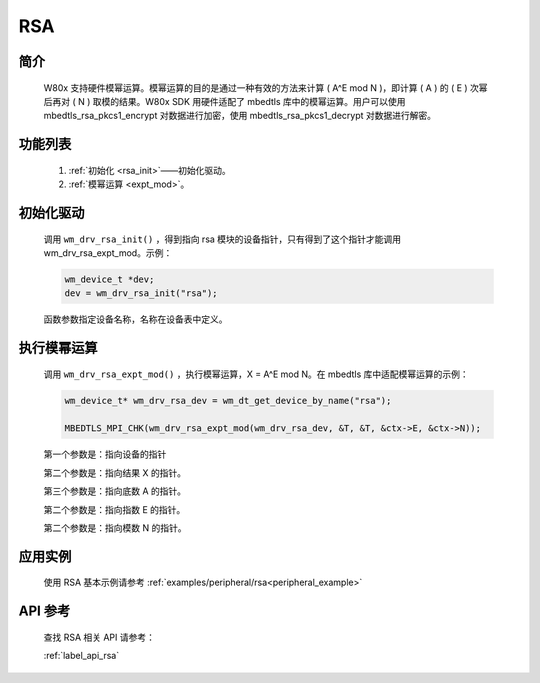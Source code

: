 .. _drv_rsa:

RSA
=============

简介
-------------

    W80x 支持硬件模幂运算。模幂运算的目的是通过一种有效的方法来计算 ( A^E mod N )，即计算 ( A ) 的 ( E ) 次幂后再对 ( N ) 取模的结果。W80x SDK 用硬件适配了 mbedtls 库中的模幂运算。用户可以使用 mbedtls_rsa_pkcs1_encrypt 对数据进行加密，使用 mbedtls_rsa_pkcs1_decrypt 对数据进行解密。


功能列表
-------------

    1. :ref:`初始化 <rsa_init>`——初始化驱动。
    2. :ref:`模幂运算 <expt_mod>`。


.. _rsa_init:

初始化驱动
------------------

    调用 ``wm_drv_rsa_init()`` ，得到指向 rsa 模块的设备指针，只有得到了这个指针才能调用 wm_drv_rsa_expt_mod。示例：

    .. code:: c

        wm_device_t *dev;
        dev = wm_drv_rsa_init("rsa");

    函数参数指定设备名称，名称在设备表中定义。

.. _expt_mod:

执行模幂运算
--------------

    调用 ``wm_drv_rsa_expt_mod()`` ，执行模幂运算，X = A^E mod N。在 mbedtls 库中适配模幂运算的示例：

    .. code:: c

        wm_device_t* wm_drv_rsa_dev = wm_dt_get_device_by_name("rsa");

        MBEDTLS_MPI_CHK(wm_drv_rsa_expt_mod(wm_drv_rsa_dev, &T, &T, &ctx->E, &ctx->N));

    第一个参数是：指向设备的指针

    第二个参数是：指向结果 X 的指针。

    第三个参数是：指向底数 A 的指针。

    第二个参数是：指向指数 E 的指针。

    第二个参数是：指向模数 N 的指针。

应用实例
-------------
    使用 RSA 基本示例请参考 :ref:`examples/peripheral/rsa<peripheral_example>`

API 参考
-------------
    查找 RSA 相关 API 请参考：

    :ref:`label_api_rsa`


